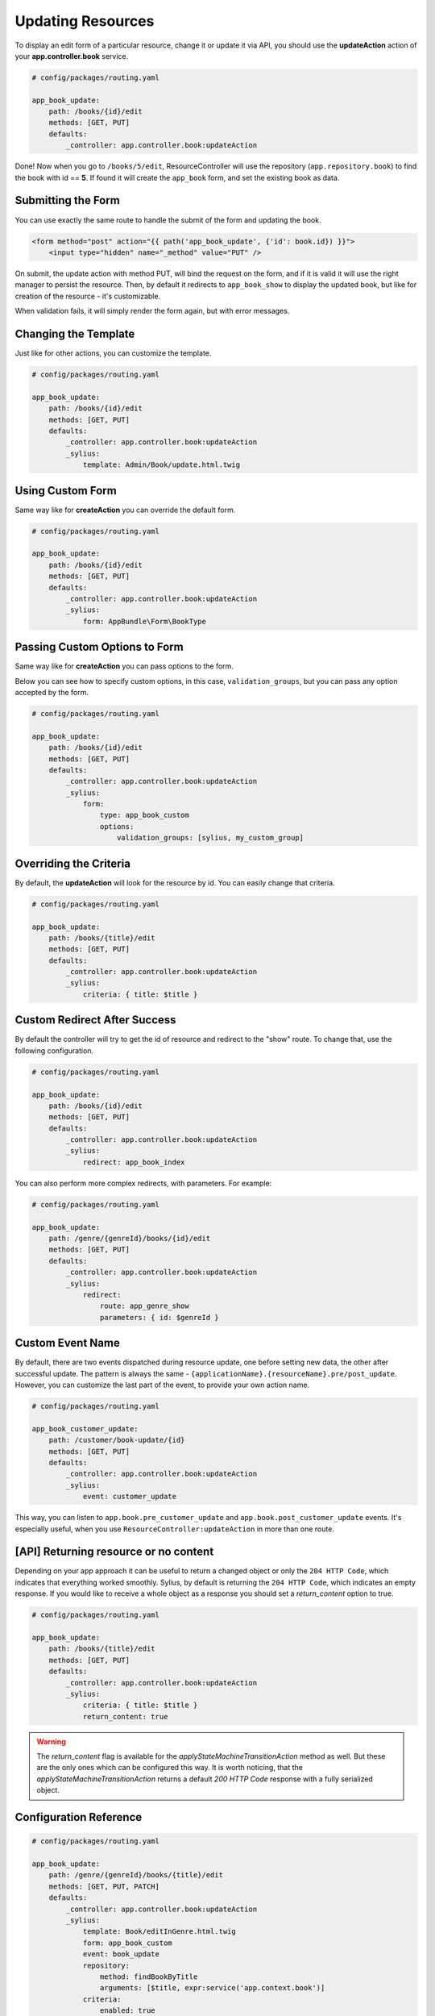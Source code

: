 Updating Resources
==================

To display an edit form of a particular resource, change it or update it via API, you should use the **updateAction** action of your **app.controller.book** service.

.. code-block:: yaml

    # config/packages/routing.yaml

    app_book_update:
        path: /books/{id}/edit
        methods: [GET, PUT]
        defaults:
            _controller: app.controller.book:updateAction

Done! Now when you go to ``/books/5/edit``, ResourceController will use the repository (``app.repository.book``) to find the book with id == **5**.
If found it will create the ``app_book`` form, and set the existing book as data.

Submitting the Form
-------------------

You can use exactly the same route to handle the submit of the form and updating the book.

.. code-block:: html

    <form method="post" action="{{ path('app_book_update', {'id': book.id}) }}">
        <input type="hidden" name="_method" value="PUT" />

On submit, the update action with method PUT, will bind the request on the form, and if it is valid it will use the right manager to persist the resource.
Then, by default it redirects to ``app_book_show`` to display the updated book, but like for creation of the resource - it's customizable.

When validation fails, it will simply render the form again, but with error messages.

Changing the Template
---------------------

Just like for other actions, you can customize the template.

.. code-block:: yaml

    # config/packages/routing.yaml

    app_book_update:
        path: /books/{id}/edit
        methods: [GET, PUT]
        defaults:
            _controller: app.controller.book:updateAction
            _sylius:
                template: Admin/Book/update.html.twig

Using Custom Form
-----------------

Same way like for **createAction** you can override the default form.

.. code-block:: yaml

    # config/packages/routing.yaml

    app_book_update:
        path: /books/{id}/edit
        methods: [GET, PUT]
        defaults:
            _controller: app.controller.book:updateAction
            _sylius:
                form: AppBundle\Form\BookType

Passing Custom Options to Form
------------------------------

Same way like for **createAction** you can pass options to the form.

Below you can see how to specify custom options, in this case, ``validation_groups``, but you can pass any option accepted by the form.

.. code-block:: yaml

    # config/packages/routing.yaml

    app_book_update:
        path: /books/{id}/edit
        methods: [GET, PUT]
        defaults:
            _controller: app.controller.book:updateAction
            _sylius:
                form:
                    type: app_book_custom
                    options:
                        validation_groups: [sylius, my_custom_group]

Overriding the Criteria
-----------------------

By default, the **updateAction** will look for the resource by id. You can easily change that criteria.

.. code-block:: yaml

    # config/packages/routing.yaml

    app_book_update:
        path: /books/{title}/edit
        methods: [GET, PUT]
        defaults:
            _controller: app.controller.book:updateAction
            _sylius:
                criteria: { title: $title }

Custom Redirect After Success
-----------------------------

By default the controller will try to get the id of resource and redirect to the "show" route. To change that, use the following configuration.

.. code-block:: yaml

    # config/packages/routing.yaml

    app_book_update:
        path: /books/{id}/edit
        methods: [GET, PUT]
        defaults:
            _controller: app.controller.book:updateAction
            _sylius:
                redirect: app_book_index

You can also perform more complex redirects, with parameters. For example:

.. code-block:: yaml

    # config/packages/routing.yaml

    app_book_update:
        path: /genre/{genreId}/books/{id}/edit
        methods: [GET, PUT]
        defaults:
            _controller: app.controller.book:updateAction
            _sylius:
                redirect:
                    route: app_genre_show
                    parameters: { id: $genreId }


Custom Event Name
-----------------

By default, there are two events dispatched during resource update, one before setting new data, the other after successful update.
The pattern is always the same - ``{applicationName}.{resourceName}.pre/post_update``. However, you can customize the last part of the event, to provide your
own action name.

.. code-block:: yaml

    # config/packages/routing.yaml

    app_book_customer_update:
        path: /customer/book-update/{id}
        methods: [GET, PUT]
        defaults:
            _controller: app.controller.book:updateAction
            _sylius:
                event: customer_update

This way, you can listen to ``app.book.pre_customer_update`` and ``app.book.post_customer_update`` events. It's especially useful, when you use
``ResourceController:updateAction`` in more than one route.


[API] Returning resource or no content
--------------------------------------

Depending on your app approach it can be useful to return a changed object or only the ``204 HTTP Code``, which indicates that everything worked smoothly.
Sylius, by default is returning the ``204 HTTP Code``, which indicates an empty response. If you would like to receive a whole object as a response you should set a `return_content` option to true.

.. code-block:: yaml

    # config/packages/routing.yaml

    app_book_update:
        path: /books/{title}/edit
        methods: [GET, PUT]
        defaults:
            _controller: app.controller.book:updateAction
            _sylius:
                criteria: { title: $title }
                return_content: true

.. warning::

    The `return_content` flag is available for the `applyStateMachineTransitionAction` method as well. But these are the only ones which can be configured this way.
    It is worth noticing, that the `applyStateMachineTransitionAction` returns a default `200 HTTP Code` response with a fully serialized object.

Configuration Reference
-----------------------

.. code-block:: yaml

    # config/packages/routing.yaml

    app_book_update:
        path: /genre/{genreId}/books/{title}/edit
        methods: [GET, PUT, PATCH]
        defaults:
            _controller: app.controller.book:updateAction
            _sylius:
                template: Book/editInGenre.html.twig
                form: app_book_custom
                event: book_update
                repository:
                    method: findBookByTitle
                    arguments: [$title, expr:service('app.context.book')]
                criteria:
                    enabled: true
                    genreId: $genreId
                redirect:
                    route: app_book_show
                    parameters: { title: resource.title }
                return_content: true
